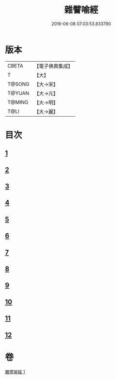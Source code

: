 #+TITLE: 雜譬喻經 
#+DATE: 2016-06-08 07:03:53.833790

* 版本
 |     CBETA|【電子佛典集成】|
 |         T|【大】     |
 |    T@SONG|【大→宋】   |
 |    T@YUAN|【大→元】   |
 |    T@MING|【大→明】   |
 |      T@LI|【大→麗】   |

* 目次
** [[file:KR6b0061_001.txt::001-0499b5][1]]
** [[file:KR6b0061_001.txt::001-0499b24][2]]
** [[file:KR6b0061_001.txt::001-0499c3][3]]
** [[file:KR6b0061_001.txt::001-0499c23][4]]
** [[file:KR6b0061_001.txt::001-0500a9][5]]
** [[file:KR6b0061_001.txt::001-0500b25][6]]
** [[file:KR6b0061_001.txt::001-0500c6][7]]
** [[file:KR6b0061_001.txt::001-0500c18][8]]
** [[file:KR6b0061_001.txt::001-0501a1][9]]
** [[file:KR6b0061_001.txt::001-0501a15][10]]
** [[file:KR6b0061_001.txt::001-0501b10][11]]
** [[file:KR6b0061_001.txt::001-0502a1][12]]

* 卷
[[file:KR6b0061_001.txt][雜譬喻經 1]]

